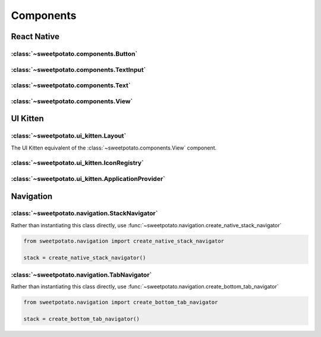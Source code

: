 Components
==========


React Native
-------------

:class:`~sweetpotato.components.Button`
***************************************

:class:`~sweetpotato.components.TextInput`
***************************************

:class:`~sweetpotato.components.Text`
***************************************

:class:`~sweetpotato.components.View`
***************************************


UI Kitten
----------

:class:`~sweetpotato.ui_kitten.Layout`
***************************************

The UI Kitten equivalent of the :class:`~sweetpotato.components.View` component.

:class:`~sweetpotato.ui_kitten.IconRegistry`
***************************************

:class:`~sweetpotato.ui_kitten.ApplicationProvider`
***************************************


Navigation
-----------


:class:`~sweetpotato.navigation.StackNavigator`
************************************************

Rather than instantiating this class directly, use :func:`~sweetpotato.navigation.create_native_stack_navigator`

.. code-block:: python

   from sweetpotato.navigation import create_native_stack_navigator

   stack = create_native_stack_navigator()


:class:`~sweetpotato.navigation.TabNavigator`
**********************************************

Rather than instantiating this class directly, use :func:`~sweetpotato.navigation.create_bottom_tab_navigator`

.. code-block:: python

   from sweetpotato.navigation import create_bottom_tab_navigator

   stack = create_bottom_tab_navigator()
